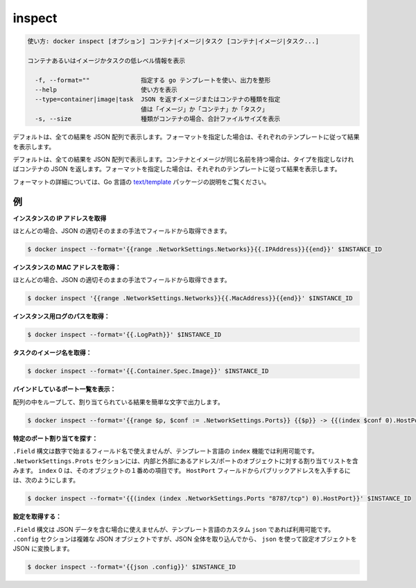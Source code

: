 .. -*- coding: utf-8 -*-
.. URL: https://docs.docker.com/engine/reference/commandline/inspect/
.. SOURCE: https://github.com/docker/docker/blob/master/docs/reference/commandline/inspect.md
   doc version: 1.12
      https://github.com/docker/docker/commits/master/docs/reference/commandline/inspect.md
.. check date: 2016/06/16
.. Commits on Jun 14, 2016 9acf97b72a4d5ff7b1bcad36fb19b53775f01596
.. -------------------------------------------------------------------

.. inspect

=======================================
inspect
=======================================

.. code-block:: bash

   使い方: docker inspect [オプション] コンテナ|イメージ|タスク [コンテナ|イメージ|タスク...]
   
   コンテナあるいはイメージかタスクの低レベル情報を表示
   
     -f, --format=""              指定する go テンプレートを使い、出力を整形
     --help                       使い方を表示
     --type=container|image|task  JSON を返すイメージまたはコンテナの種類を指定
                                  値は「イメージ」か「コンテナ」か「タスク」
     -s, --size                   種類がコンテナの場合、合計ファイルサイズを表示
   
.. By default, this will render all results in a JSON array. If a format is specified, the given template will be executed for each result.

デフォルトは、全ての結果を JSON 配列で表示します。フォーマットを指定した場合は、それぞれのテンプレートに従って結果を表示します。

.. By default, this will render all results in a JSON array. If the container and image have the same name, this will return container JSON for unspecified type. If a format is specified, the given template will be executed for each result.

デフォルトは、全ての結果を JSON 配列で表示します。コンテナとイメージが同じ名前を持つ場合は、タイプを指定しなければコンテナの JSON を返します。フォーマットを指定した場合は、それぞれのテンプレートに従って結果を表示します。

.. Go’s text/template package describes all the details of the format.

フォーマットの詳細については、Go 言語の `text/template  <http://golang.org/pkg/text/template/>`_ パッケージの説明をご覧ください。

.. Examples

.. _inspect-examples:

例
==========

.. Get an instance’s IP address:

**インスタンスの IP アドレスを取得**

.. For the most part, you can pick out any field from the JSON in a fairly straightforward manner.

ほとんどの場合、JSON の適切そのままの手法でフィールドから取得できます。

.. code-block:: bash

   $ docker inspect --format='{{range .NetworkSettings.Networks}}{{.IPAddress}}{{end}}' $INSTANCE_ID

.. Get an instance’s MAC Address:

**インスタンスの MAC アドレスを取得：**

.. For the most part, you can pick out any field from the JSON in a fairly straightforward manner.

ほとんどの場合、JSON の適切そのままの手法でフィールドから取得できます。

.. code-block:: bash

   $ docker inspect '{{range .NetworkSettings.Networks}}{{.MacAddress}}{{end}}' $INSTANCE_ID

.. Get an instance’s log path:

**インスタンス用ログのパスを取得：**

.. code-block:: bash

    $ docker inspect --format='{{.LogPath}}' $INSTANCE_ID

.. Get a Task's image name:

**タスクのイメージ名を取得：**

.. code-block:: bash

   $ docker inspect --format='{{.Container.Spec.Image}}' $INSTANCE_ID

.. List All Port Bindings:

**バインドしているポート一覧を表示：**

.. One can loop over arrays and maps in the results to produce simple text output:

配列の中をループして、割り当てられている結果を簡単な文字で出力します。

.. code-block:: bash

   $ docker inspect --format='{{range $p, $conf := .NetworkSettings.Ports}} {{$p}} -> {{(index $conf 0).HostPort}} {{end}}' $INSTANCE_ID

.. Find a Specific Port Mapping:

**特定のポート割り当てを探す：**

.. The .Field syntax doesn’t work when the field name begins with a number, but the template language’s index function does. The .NetworkSettings.Ports section contains a map of the internal port mappings to a list of external address/port objects. To grab just the numeric public port, you use index to find the specific port map, and then index 0 contains the first object inside of that. Then we ask for the HostPort field to get the public address.

``.Field`` 構文は数字で始まるフィールド名で使えませんが、テンプレート言語の ``index`` 機能では利用可能です。 ``.NetworkSettings.Prots`` セクションには、内部と外部にあるアドレス/ポートのオブジェクトに対する割り当てリストを含みます。 ``index`` 0 は、そのオブジェクトの１番めの項目です。 ``HostPort`` フィールドからパブリックアドレスを入手するには、次のようにします。

.. code-block:: bash

   $ docker inspect --format='{{(index (index .NetworkSettings.Ports "8787/tcp") 0).HostPort}}' $INSTANCE_ID

.. Get config:

**設定を取得する：**

.. The .Field syntax doesn’t work when the field contains JSON data, but the template language’s custom json function does. The .config section contains complex JSON object, so to grab it as JSON, you use json to convert the configuration object into JSON.

``.Field`` 構文は JSON データを含む場合に使えませんが、テンプレート言語のカスタム ``json`` であれば利用可能です。 ``.config`` セクションは複雑な JSON オブジェクトですが、JSON 全体を取り込んでから、 ``json`` を使って設定オブジェクトを JSON に変換します。

.. code-block:: bash

   $ docker inspect --format='{{json .config}}' $INSTANCE_ID

.. seealso:: 

   inspect
      https://docs.docker.com/engine/reference/commandline/inspect/

